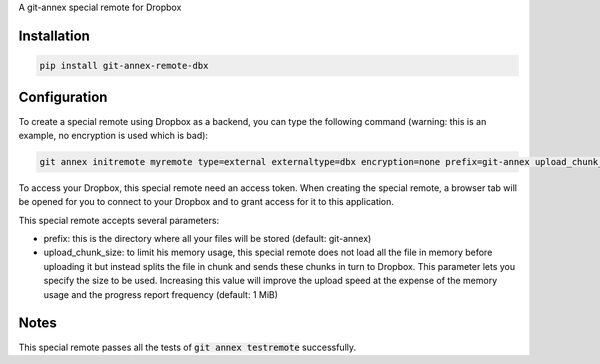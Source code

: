 A git-annex special remote for Dropbox

Installation
============

.. code:: sh

   pip install git-annex-remote-dbx

Configuration
=============

To create a special remote using Dropbox as a backend, you can type
the following command (warning: this is an example, no encryption is
used which is bad):

.. code:: sh

   git annex initremote myremote type=external externaltype=dbx encryption=none prefix=git-annex upload_chunk_size=10MiB

To access your Dropbox, this special remote need an access token. When
creating the special remote, a browser tab will be opened for you to
connect to your Dropbox and to grant access for it to this
application.

This special remote accepts several parameters:

- prefix: this is the directory where all your files will be stored
  (default: git-annex)
- upload_chunk_size: to limit his memory usage, this special remote
  does not load all the file in memory before uploading it but instead
  splits the file in chunk and sends these chunks in turn to
  Dropbox. This parameter lets you specify the size to be
  used. Increasing this value will improve the upload speed at the
  expense of the memory usage and the progress report frequency
  (default: 1 MiB)

Notes
=====

This special remote passes all the tests of :code:`git annex
testremote` successfully.
